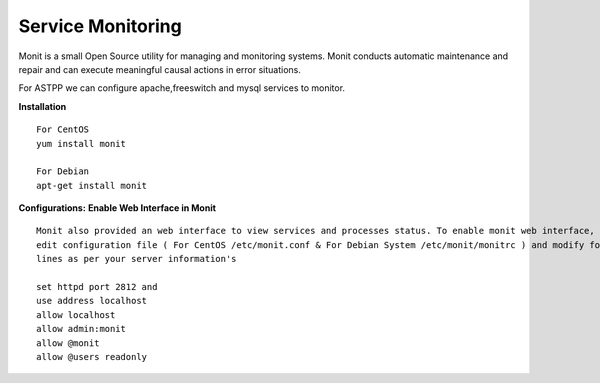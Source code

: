 ===================
Service Monitoring
===================

Monit is a small Open Source utility for managing and monitoring systems. Monit conducts automatic maintenance and repair and can execute meaningful causal actions in error situations.  

For ASTPP we can configure apache,freeswitch and mysql services to monitor.

**Installation**
::
    For CentOS
    yum install monit

    For Debian
    apt-get install monit




**Configurations:**
**Enable Web Interface in Monit**
::
    Monit also provided an web interface to view services and processes status. To enable monit web interface, 
    edit configuration file ( For CentOS /etc/monit.conf & For Debian System /etc/monit/monitrc ) and modify following 
    lines as per your server information's

    set httpd port 2812 and
    use address localhost
    allow localhost
    allow admin:monit
    allow @monit
    allow @users readonly









